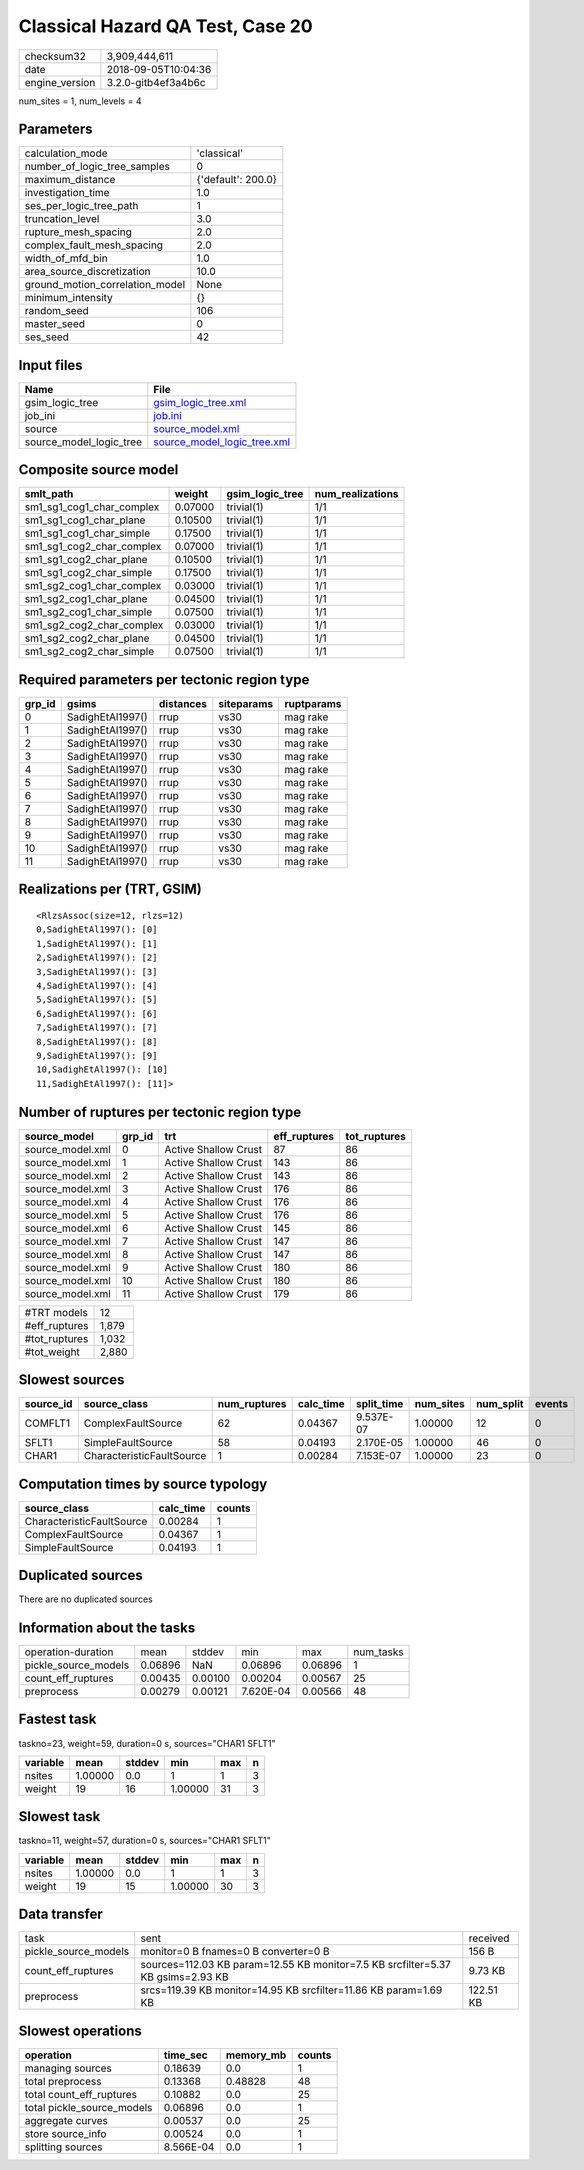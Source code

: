 Classical Hazard QA Test, Case 20
=================================

============== ===================
checksum32     3,909,444,611      
date           2018-09-05T10:04:36
engine_version 3.2.0-gitb4ef3a4b6c
============== ===================

num_sites = 1, num_levels = 4

Parameters
----------
=============================== ==================
calculation_mode                'classical'       
number_of_logic_tree_samples    0                 
maximum_distance                {'default': 200.0}
investigation_time              1.0               
ses_per_logic_tree_path         1                 
truncation_level                3.0               
rupture_mesh_spacing            2.0               
complex_fault_mesh_spacing      2.0               
width_of_mfd_bin                1.0               
area_source_discretization      10.0              
ground_motion_correlation_model None              
minimum_intensity               {}                
random_seed                     106               
master_seed                     0                 
ses_seed                        42                
=============================== ==================

Input files
-----------
======================= ============================================================
Name                    File                                                        
======================= ============================================================
gsim_logic_tree         `gsim_logic_tree.xml <gsim_logic_tree.xml>`_                
job_ini                 `job.ini <job.ini>`_                                        
source                  `source_model.xml <source_model.xml>`_                      
source_model_logic_tree `source_model_logic_tree.xml <source_model_logic_tree.xml>`_
======================= ============================================================

Composite source model
----------------------
========================= ======= =============== ================
smlt_path                 weight  gsim_logic_tree num_realizations
========================= ======= =============== ================
sm1_sg1_cog1_char_complex 0.07000 trivial(1)      1/1             
sm1_sg1_cog1_char_plane   0.10500 trivial(1)      1/1             
sm1_sg1_cog1_char_simple  0.17500 trivial(1)      1/1             
sm1_sg1_cog2_char_complex 0.07000 trivial(1)      1/1             
sm1_sg1_cog2_char_plane   0.10500 trivial(1)      1/1             
sm1_sg1_cog2_char_simple  0.17500 trivial(1)      1/1             
sm1_sg2_cog1_char_complex 0.03000 trivial(1)      1/1             
sm1_sg2_cog1_char_plane   0.04500 trivial(1)      1/1             
sm1_sg2_cog1_char_simple  0.07500 trivial(1)      1/1             
sm1_sg2_cog2_char_complex 0.03000 trivial(1)      1/1             
sm1_sg2_cog2_char_plane   0.04500 trivial(1)      1/1             
sm1_sg2_cog2_char_simple  0.07500 trivial(1)      1/1             
========================= ======= =============== ================

Required parameters per tectonic region type
--------------------------------------------
====== ================ ========= ========== ==========
grp_id gsims            distances siteparams ruptparams
====== ================ ========= ========== ==========
0      SadighEtAl1997() rrup      vs30       mag rake  
1      SadighEtAl1997() rrup      vs30       mag rake  
2      SadighEtAl1997() rrup      vs30       mag rake  
3      SadighEtAl1997() rrup      vs30       mag rake  
4      SadighEtAl1997() rrup      vs30       mag rake  
5      SadighEtAl1997() rrup      vs30       mag rake  
6      SadighEtAl1997() rrup      vs30       mag rake  
7      SadighEtAl1997() rrup      vs30       mag rake  
8      SadighEtAl1997() rrup      vs30       mag rake  
9      SadighEtAl1997() rrup      vs30       mag rake  
10     SadighEtAl1997() rrup      vs30       mag rake  
11     SadighEtAl1997() rrup      vs30       mag rake  
====== ================ ========= ========== ==========

Realizations per (TRT, GSIM)
----------------------------

::

  <RlzsAssoc(size=12, rlzs=12)
  0,SadighEtAl1997(): [0]
  1,SadighEtAl1997(): [1]
  2,SadighEtAl1997(): [2]
  3,SadighEtAl1997(): [3]
  4,SadighEtAl1997(): [4]
  5,SadighEtAl1997(): [5]
  6,SadighEtAl1997(): [6]
  7,SadighEtAl1997(): [7]
  8,SadighEtAl1997(): [8]
  9,SadighEtAl1997(): [9]
  10,SadighEtAl1997(): [10]
  11,SadighEtAl1997(): [11]>

Number of ruptures per tectonic region type
-------------------------------------------
================ ====== ==================== ============ ============
source_model     grp_id trt                  eff_ruptures tot_ruptures
================ ====== ==================== ============ ============
source_model.xml 0      Active Shallow Crust 87           86          
source_model.xml 1      Active Shallow Crust 143          86          
source_model.xml 2      Active Shallow Crust 143          86          
source_model.xml 3      Active Shallow Crust 176          86          
source_model.xml 4      Active Shallow Crust 176          86          
source_model.xml 5      Active Shallow Crust 176          86          
source_model.xml 6      Active Shallow Crust 145          86          
source_model.xml 7      Active Shallow Crust 147          86          
source_model.xml 8      Active Shallow Crust 147          86          
source_model.xml 9      Active Shallow Crust 180          86          
source_model.xml 10     Active Shallow Crust 180          86          
source_model.xml 11     Active Shallow Crust 179          86          
================ ====== ==================== ============ ============

============= =====
#TRT models   12   
#eff_ruptures 1,879
#tot_ruptures 1,032
#tot_weight   2,880
============= =====

Slowest sources
---------------
========= ========================= ============ ========= ========== ========= ========= ======
source_id source_class              num_ruptures calc_time split_time num_sites num_split events
========= ========================= ============ ========= ========== ========= ========= ======
COMFLT1   ComplexFaultSource        62           0.04367   9.537E-07  1.00000   12        0     
SFLT1     SimpleFaultSource         58           0.04193   2.170E-05  1.00000   46        0     
CHAR1     CharacteristicFaultSource 1            0.00284   7.153E-07  1.00000   23        0     
========= ========================= ============ ========= ========== ========= ========= ======

Computation times by source typology
------------------------------------
========================= ========= ======
source_class              calc_time counts
========================= ========= ======
CharacteristicFaultSource 0.00284   1     
ComplexFaultSource        0.04367   1     
SimpleFaultSource         0.04193   1     
========================= ========= ======

Duplicated sources
------------------
There are no duplicated sources

Information about the tasks
---------------------------
==================== ======= ======= ========= ======= =========
operation-duration   mean    stddev  min       max     num_tasks
pickle_source_models 0.06896 NaN     0.06896   0.06896 1        
count_eff_ruptures   0.00435 0.00100 0.00204   0.00567 25       
preprocess           0.00279 0.00121 7.620E-04 0.00566 48       
==================== ======= ======= ========= ======= =========

Fastest task
------------
taskno=23, weight=59, duration=0 s, sources="CHAR1 SFLT1"

======== ======= ====== ======= === =
variable mean    stddev min     max n
======== ======= ====== ======= === =
nsites   1.00000 0.0    1       1   3
weight   19      16     1.00000 31  3
======== ======= ====== ======= === =

Slowest task
------------
taskno=11, weight=57, duration=0 s, sources="CHAR1 SFLT1"

======== ======= ====== ======= === =
variable mean    stddev min     max n
======== ======= ====== ======= === =
nsites   1.00000 0.0    1       1   3
weight   19      15     1.00000 30  3
======== ======= ====== ======= === =

Data transfer
-------------
==================== =============================================================================== =========
task                 sent                                                                            received 
pickle_source_models monitor=0 B fnames=0 B converter=0 B                                            156 B    
count_eff_ruptures   sources=112.03 KB param=12.55 KB monitor=7.5 KB srcfilter=5.37 KB gsims=2.93 KB 9.73 KB  
preprocess           srcs=119.39 KB monitor=14.95 KB srcfilter=11.86 KB param=1.69 KB                122.51 KB
==================== =============================================================================== =========

Slowest operations
------------------
========================== ========= ========= ======
operation                  time_sec  memory_mb counts
========================== ========= ========= ======
managing sources           0.18639   0.0       1     
total preprocess           0.13368   0.48828   48    
total count_eff_ruptures   0.10882   0.0       25    
total pickle_source_models 0.06896   0.0       1     
aggregate curves           0.00537   0.0       25    
store source_info          0.00524   0.0       1     
splitting sources          8.566E-04 0.0       1     
========================== ========= ========= ======